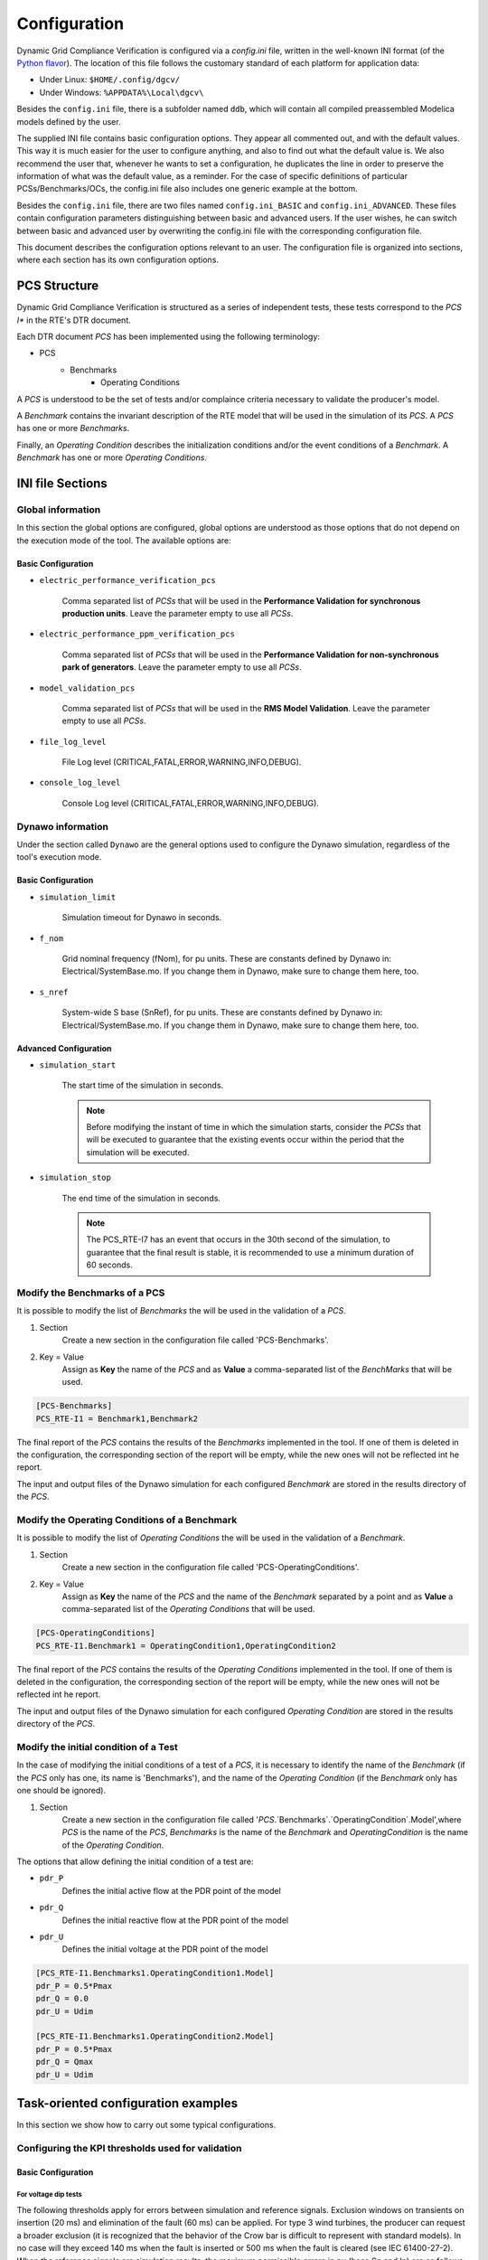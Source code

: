 =============
Configuration
=============

Dynamic Grid Compliance Verification is configured via a `config.ini` file, written in the well-known INI
format (of the `Python flavor`__). The location of this file follows the customary standard of
each platform for application data:

* Under Linux: ``$HOME/.config/dgcv/``
* Under Windows: ``%APPDATA%\Local\dgcv\``

Besides the ``config.ini`` file, there is a subfolder named ``ddb``, which will contain all compiled
preassembled Modelica models defined by the user.

The supplied INI file contains basic configuration options. They appear all commented out,
and with the default values. This way it is much easier for the user to configure anything,
and also to find out what the default value is. We also recommend the user that, whenever he wants
to set a configuration, he duplicates the line in order to preserve the information of what was the
default value, as a reminder. For the case of specific definitions of particular PCSs/Benchmarks/OCs,
the config.ini file also includes one generic example at the bottom.

Besides the ``config.ini`` file, there are two files named ``config.ini_BASIC`` and ``config.ini_ADVANCED``.
These files contain configuration parameters distinguishing between basic and advanced users. If the
user wishes, he can switch between basic and advanced user by overwriting the config.ini file with
the corresponding configuration file.

__ https://docs.python.org/3/library/configparser.html

This document describes the configuration options relevant to an user. The configuration file is
organized into sections, where each section has its own configuration options.



PCS Structure
---------------

Dynamic Grid Compliance Verification is structured as a series of independent tests, these tests correspond to
the *PCS I** in the RTE's DTR document.

Each DTR document *PCS* has been implemented using the following terminology:

* PCS
    * Benchmarks
        * Operating Conditions

A *PCS* is understood to be the set of tests and/or complaince criteria necessary to validate the
producer's model.

A *Benchmark* contains the invariant description of the RTE model that will be used in the
simulation of its *PCS*. A *PCS* has one or more *Benchmarks*.

Finally, an *Operating Condition* describes the initialization conditions and/or the event conditions
of a *Benchmark*. A *Benchmark* has one or more *Operating Conditions*.



INI file Sections
-----------------

Global information
^^^^^^^^^^^^^^^^^^

In this section the global options are configured, global options are understood as those options
that do not depend on the execution mode of the tool.
The available options are:

Basic Configuration
"""""""""""""""""""

* ``electric_performance_verification_pcs``

    Comma separated list of *PCSs* that will be used in the **Performance Validation for
    synchronous production units**. Leave the parameter empty to use all *PCSs*.

* ``electric_performance_ppm_verification_pcs``

    Comma separated list  of *PCSs* that will be used in the **Performance Validation for
    non-synchronous park of generators**. Leave the parameter empty to use all *PCSs*.

* ``model_validation_pcs``

    Comma separated list  of *PCSs* that will be used in the **RMS Model Validation**.
    Leave the parameter empty to use all *PCSs*.

* ``file_log_level``

    File Log level (CRITICAL,FATAL,ERROR,WARNING,INFO,DEBUG).

* ``console_log_level``

    Console Log level (CRITICAL,FATAL,ERROR,WARNING,INFO,DEBUG).


Dynawo information
^^^^^^^^^^^^^^^^^^

Under the section called ``Dynawo`` are the general options used to configure the Dynawo
simulation, regardless of the tool's execution mode.

Basic Configuration
"""""""""""""""""""

* ``simulation_limit``

    Simulation timeout for Dynawo in seconds.

* ``f_nom``

    Grid nominal frequency (fNom), for pu units.
    These are constants defined by Dynawo in: Electrical/SystemBase.mo.
    If you change them in Dynawo, make sure to change them here, too.

* ``s_nref``

    System-wide S base (SnRef), for pu units.
    These are constants defined by Dynawo in: Electrical/SystemBase.mo.
    If you change them in Dynawo, make sure to change them here, too.


Advanced Configuration
""""""""""""""""""""""

* ``simulation_start``

    The start time of the simulation in seconds.

    .. note::
        Before modifying the instant of time in which the simulation starts, consider the *PCSs*
        that will be executed to guarantee that the existing events occur within the period that
        the simulation will be executed.

* ``simulation_stop``

    The end time of the simulation in seconds.

    .. note::
        The PCS_RTE-I7 has an event that occurs in the 30th second of the simulation, to guarantee
        that the final result is stable, it is recommended to use a minimum duration of 60 seconds.

Modify the Benchmarks of a PCS
^^^^^^^^^^^^^^^^^^^^^^^^^^^^^^^^^^^^^

It is possible to modify the list of *Benchmarks* the will be used in the validation of a
*PCS*.

#. Section
    Create a new section in the configuration file called 'PCS-Benchmarks'.
#. Key = Value
    Assign as **Key** the name of the *PCS* and as **Value** a comma-separated list of the
    *BenchMarks* that will be used.

.. code-block::

    [PCS-Benchmarks]
    PCS_RTE-I1 = Benchmark1,Benchmark2

The final report of the *PCS* contains the results of the *Benchmarks* implemented in the
tool. If one of them is deleted in the configuration, the corresponding section of the report will
be empty, while the new ones will not be reflected int he report.

The input and output files of the Dynawo simulation for each configured *Benchmark* are stored
in the results directory of the *PCS*.

Modify the Operating Conditions of a Benchmark
^^^^^^^^^^^^^^^^^^^^^^^^^^^^^^^^^^^^^^^^^^^^^^^^

It is possible to modify the list of *Operating Conditions* the will be used in the validation of a
*Benchmark*.

#. Section
    Create a new section in the configuration file called 'PCS-OperatingConditions'.
#. Key = Value
    Assign as **Key** the name of the *PCS* and the name of the *Benchmark* separated by a point
    and as **Value** a comma-separated list of the *Operating Conditions* that will be used.

.. code-block::

    [PCS-OperatingConditions]
    PCS_RTE-I1.Benchmark1 = OperatingCondition1,OperatingCondition2

The final report of the *PCS* contains the results of the *Operating Conditions* implemented in the
tool. If one of them is deleted in the configuration, the corresponding section of the report will
be empty, while the new ones will not be reflected int he report.

The input and output files of the Dynawo simulation for each configured *Operating Condition* are
stored in the results directory of the *PCS*.

Modify the initial condition of a Test
^^^^^^^^^^^^^^^^^^^^^^^^^^^^^^^^^^^^^^

In the case of modifying the initial conditions of a test of a *PCS*, it is necessary to
identify the name of the *Benchmark* (if the *PCS* only has one, its name is 'Benchmarks'),
and the name of the *Operating Condition* (if the *Benchmark* only has one should be ignored).

#. Section
    Create a new section in the configuration file called
    '`PCS`.`Benchmarks`.`OperatingCondition`.Model',where `PCS` is the name of the *PCS*,
    `Benchmarks` is the name of the *Benchmark* and `OperatingCondition` is the name of
    the *Operating Condition*.

The options that allow defining the initial condition of a test are:

* ``pdr_P``
    Defines the initial active flow at the PDR point of the model
* ``pdr_Q``
    Defines the initial reactive flow at the PDR point of the model
* ``pdr_U``
    Defines the initial voltage at the PDR point of the model

.. code-block::

    [PCS_RTE-I1.Benchmarks1.OperatingCondition1.Model]
    pdr_P = 0.5*Pmax
    pdr_Q = 0.0
    pdr_U = Udim

    [PCS_RTE-I1.Benchmarks1.OperatingCondition2.Model]
    pdr_P = 0.5*Pmax
    pdr_Q = Qmax
    pdr_U = Udim




Task-oriented configuration examples
------------------------------------

In this section we show how to carry out some typical configurations.


Configuring the KPI thresholds used for validation
^^^^^^^^^^^^^^^^^^^^^^^^^^^^^^^^^^^^^^^^^^^^^^^^^^

Basic Configuration
"""""""""""""""""""

For voltage dip tests
~~~~~~~~~~~~~~~~~~~~~

The following thresholds apply for errors between simulation and reference signals.
Exclusion windows on transients on insertion (20 ms) and elimination of the fault
(60 ms) can be applied. For type 3 wind turbines, the producer can request a broader
exclusion (it is recognized that the behavior of the Crow bar is difficult to represent
with standard models). In no case will they exceed 140 ms when the fault is inserted
or 500 ms when the fault is cleared (see IEC 61400-27-2).
When the reference signals are simulation results, the maximum permissible errors
in pu (base Sn and In) are as follows:

+--------+--------------------+--------------------+--------------------+---------------------+
| window | active power       | reactive power     | active current     | reactive current    |
|        +------+------+------+------+------+------+------+------+------+------+------+-------+
|        | MXE  | ME   | MAE  | MXE  | ME   | MAE  | MXE  | ME   | MAE  | MXE  | ME   | MAE   |
+========+======+======+======+======+======+======+======+======+======+======+======+=======+
| Before | 0.05 | 0.02 | 0.03 | 0.05 | 0.02 | 0.03 | 0.05 | 0.02 | 0.03 | 0.05 | 0.02 | 0.03  |
+--------+------+------+------+------+------+------+------+------+------+------+------+-------+
| During | 0.08 | 0.05 | 0.07 | 0.08 | 0.05 | 0.07 | 0.08 | 0.05 | 0.07 | 0.08 | 0.05 | 0.07  |
+--------+------+------+------+------+------+------+------+------+------+------+------+-------+
| After  | 0.05 | 0.02 | 0.03 | 0.05 | 0.02 | 0.03 | 0.05 | 0.02 | 0.03 | 0.05 | 0.02 | 0.03  |
+--------+------+------+------+------+------+------+------+------+------+------+------+-------+

Below are the parameters that allow you to modify the mentioned thresholds:

* ``thr_P_mxe_before``, ``thr_P_mxe_during``, ``thr_P_mxe_after``

    Maximum value allowed for the active power maximum error (MXE) between the simulation and
    the simulated reference signal, for each of the windows present in the test (before, during and after
    the event).

* ``thr_P_me_before``, ``thr_P_me_during``, ``thr_P_me_after``

    Maximum value allowed for the active power mean error (ME) between the simulation and
    the simulated reference signal, for each of the windows present in the test (before, during and after
    the event).

* ``thr_P_mae_before``, ``thr_P_mae_during``, ``thr_P_mae_after``

    Maximum value allowed for the active power mean absolute error (ME) between the simulation and
    the simulated reference signal, for each of the windows present in the test (before, during and after
    the event).

* ``thr_Q_mxe_before``, ``thr_Q_mxe_during``, ``thr_Q_mxe_after``

    Maximum value allowed for the reactive power maximum error (MXE) between the simulation and
    the simulated reference signal, for each of the windows present in the test (before, during and after
    the event).

* ``thr_Q_me_before``, ``thr_Q_me_during``, ``thr_Q_me_after``

    Maximum value allowed for the reactive power mean error (ME) between the simulation and
    the simulated reference signal, for each of the windows present in the test (before, during and after
    the event).

* ``thr_Q_mae_before``, ``thr_Q_mae_during``, ``thr_Q_mae_after``

    Maximum value allowed for the reactive power mean absolute error (ME) between the simulation and
    the simulated reference signal, for each of the windows present in the test (before, during and after
    the event).

* ``thr_Ip_mxe_before``, ``thr_Ip_mxe_during``, ``thr_Ip_mxe_after``

    Maximum value allowed for the active current maximum error (MXE) between the simulation and
    the simulated reference signal, for each of the windows present in the test (before, during and after
    the event).

* ``thr_Ip_me_before``, ``thr_Ip_me_during``, ``thr_Ip_me_after``

    Maximum value allowed for the active current mean error (ME) between the simulation and
    the simulated reference signal, for each of the windows present in the test (before, during and after
    the event).

* ``thr_Ip_mae_before``, ``thr_Ip_mae_during``, ``thr_Ip_mae_after``

    Maximum value allowed for the active current mean absolute error (ME) between the simulation and
    the simulated reference signal, for each of the windows present in the test (before, during and after
    the event).

* ``thr_Iq_mxe_before``, ``thr_Iq_mxe_during``, ``thr_Iq_mxe_after``

    Maximum value allowed for the reactive current maximum error (MXE) between the simulation and
    the simulated reference signal, for each of the windows present in the test (before, during and after
    the event).

* ``thr_Iq_me_before``, ``thr_Iq_me_during``, ``thr_Iq_me_after``

    Maximum value allowed for the reactive current mean error (ME) between the simulation and
    the simulated reference signal, for each of the windows present in the test (before, during and after
    the event).

* ``thr_Iq_mae_before``, ``thr_Iq_mae_during``, ``thr_Iq_mae_after``

    Maximum value allowed for the reactive current mean absolute error (ME) between the simulation and
    the simulated reference signal, for each of the windows present in the test (before, during and after
    the event).


When the reference signals are test results, the maximum permissible errors in pu
(base Sn and In) are as follows:

+--------+--------------------+--------------------+--------------------+--------------------+
| window | active power       | reactive power     | active current     | reactive current   |
|        +------+------+------+------+------+------+------+------+------+------+------+------+
|        | MXE  | ME   | MAE  | MXE  | ME   | MAE  | MXE  | ME   | MAE  | MXE  | ME   | MAE  |
+========+======+======+======+======+======+======+======+======+======+======+======+======+
| Before | 0.08 | 0.04 | 0.07 | 0.08 | 0.04 | 0.07 | 0.08 | 0.04 | 0.07 | 0.08 | 0.04 | 0.07 |
+--------+------+------+------+------+------+------+------+------+------+------+------+------+
| During | 0.10 | 0.05 | 0.08 | 0.10 | 0.05 | 0.08 | 0.10 | 0.05 | 0.08 | 0.10 | 0.05 | 0.08 |
+--------+------+------+------+------+------+------+------+------+------+------+------+------+
| After  | 0.08 | 0.04 | 0.07 | 0.08 | 0.04 | 0.07 | 0.08 | 0.04 | 0.07 | 0.08 | 0.04 | 0.07 |
+--------+------+------+------+------+------+------+------+------+------+------+------+------+

Below are the parameters that allow you to modify the mentioned thresholds:

* ``thr_FT_P_mxe_before``, ``thr_FT_P_mxe_during``, ``thr_FT_P_mxe_after``

    Maximum value allowed for the active power maximum error (MXE) between the simulation and
    the test reference signal, for each of the windows present in the test (before, during and after
    the event).

* ``thr_FT_P_me_before``, ``thr_FT_P_me_during``, ``thr_FT_P_me_after``

    Maximum value allowed for the active power mean error (ME) between the simulation and
    the test reference signal, for each of the windows present in the test (before, during and after
    the event).

* ``thr_FT_P_mae_before``, ``thr_FT_P_mae_during``, ``thr_FT_P_mae_after``

    Maximum value allowed for the active power mean absolute error (ME) between the simulation and
    the test reference signal, for each of the windows present in the test (before, during and after
    the event).

* ``thr_FT_Q_mxe_before``, ``thr_FT_Q_mxe_during``, ``thr_FT_Q_mxe_after``

    Maximum value allowed for the reactive power maximum error (MXE) between the simulation and
    the test reference signal, for each of the windows present in the test (before, during and after
    the event).

* ``thr_FT_Q_me_before``, ``thr_FT_Q_me_during``, ``thr_FT_Q_me_after``

    Maximum value allowed for the reactive power mean error (ME) between the simulation and
    the test reference signal, for each of the windows present in the test (before, during and after
    the event).

* ``thr_FT_Q_mae_before``, ``thr_FT_Q_mae_during``, ``thr_FT_Q_mae_after``

    Maximum value allowed for the reactive power mean absolute error (ME) between the simulation and
    the test reference signal, for each of the windows present in the test (before, during and after
    the event).

* ``thr_FT_Ip_mxe_before``, ``thr_FT_Ip_mxe_during``, ``thr_FT_Ip_mxe_after``

    Maximum value allowed for the active current maximum error (MXE) between the simulation and
    the test reference signal, for each of the windows present in the test (before, during and after
    the event).

* ``thr_FT_Ip_me_before``, ``thr_FT_Ip_me_during``, ``thr_FT_Ip_me_after``

    Maximum value allowed for the active current mean error (ME) between the simulation and
    the test reference signal, for each of the windows present in the test (before, during and after
    the event).

* ``thr_FT_Ip_mae_before``, ``thr_FT_Ip_mae_during``, ``thr_FT_Ip_mae_after``

    Maximum value allowed for the active current mean absolute error (ME) between the simulation and
    the test reference signal, for each of the windows present in the test (before, during and after
    the event).

* ``thr_FT_Iq_mxe_before``, ``thr_FT_Iq_mxe_during``, ``thr_FT_Iq_mxe_after``

    Maximum value allowed for the reactive current maximum error (MXE) between the simulation and
    the test reference signal, for each of the windows present in the test (before, during and after
    the event).

* ``thr_FT_Iq_me_before``, ``thr_FT_Iq_me_during``, ``thr_FT_Iq_me_after``

    Maximum value allowed for the reactive current mean error (ME) between the simulation and
    the test reference signal, for each of the windows present in the test (before, during and after
    the event).

* ``thr_FT_Iq_mae_before``, ``thr_FT_Iq_mae_during``, ``thr_FT_Iq_mae_after``

    Maximum value allowed for the reactive current mean absolute error (ME) between the simulation and
    the test reference signal, for each of the windows present in the test (before, during and after
    the event).


For setpoint monitoring tests
~~~~~~~~~~~~~~~~~~~~~~~~~~~~~

Regardless of the nature of the reference signal, the maximum permissible errors on the
quantity tracked in pu (base setpoint variation level) are as follow:

+--------+--------------------+
| window | quantity tracked   |
|        +------+------+------+
|        | MXE  | ME   | MAE  |
+========+======+======+======+
| Before | 0.05 | 0.02 | 0.03 |
+--------+------+------+------+
| During | 0.08 | 0.05 | 0.07 |
+--------+------+------+------+
| After  | 0.05 | 0.02 | 0.03 |
+--------+------+------+------+

Below are the parameters that allow you to modify the mentioned thresholds:

* ``thr_reftrack_mxe_before``, ``thr_reftrack_mxe_during``, ``thr_reftrack_mxe_after``

    Maximum value allowed for the maximum error (MXE) between the simulation monitored signal and
    the reference signal, for each of the windows present in the test (before, during and after
    the event).

* ``thr_reftrack_me_before``, ``thr_reftrack_me_during``, ``thr_reftrack_me_after``

    Maximum value allowed for the mean error (ME) between the simulation monitored signal and
    the reference signal, for each of the windows present in the test (before, during and after
    the event).

* ``thr_reftrack_mae_before``, ``thr_reftrack_mae_during``, ``thr_reftrack_mae_after``

    Maximum value allowed for the mean absolute error (ME) between the simulation monitored signal and
    the reference signal, for each of the windows present in the test (before, during and after
    the event).


Configuring the aspect of graphs in the reports
^^^^^^^^^^^^^^^^^^^^^^^^^^^^^^^^^^^^^^^^^^^^^^^

Advanced Configuration
""""""""""""""""""""""

One of the things you may want to tweak is the temporal range of the plots, in
order to show more (or less) of the signal on the graph. For instance, in cases
where you want to "zoom in" on the part of the figure where you are more
interested in. In this section we will show to control the yrange and xrange of
these plots.

Let us start with the xrange, i.e. the temporal range. The start of this xrange is
calculated by requiring that the total time window shows the window [`t_event`, `t_SS`]
_and_ a little bit of the curve before the event. This "little bit" is calculated as
being a percentage of `t_SS` - `t_event`, via the parameter `graph_preevent_trange_pct`
(default is 15%).  

The tool internally calculates the instant of time `t_SS` at which all curves can be
considered "flat" (for the purposes of plotting). This is done by applying two
tolerances, one relative (graph_rel_tol) and the other absolute (graph_abs_tol), to
check when the signal values do not differ from the last value in the curve. This check
for proximity is done in the style of Python's `isclose()` function from the math
module, in which the absolute tolerance is used to prevent problems when the numeric
values are very close to zero.  The relative tolerance is a value that applies for all
types of curves, but the absolute tolerance is scaled depending on the type of test,
because it should depend on the typical scale of the interesting features in the plot:
for step-change tests (a.k.a. "reference-tracking" tests), the scale of interest is the
magnitude of the step. Therefore the absolute tolerance `graph_abs_tol` is calculated by
multiplying the base configured value by the magnitude of the step in each type of
test. For tests that are not of the step-change type, the reference scale is assumed to
be 1pu.

To configure these tolerances:
   * Set `graph_rel_tol` and `graph_abs_tol` in the Global section of the configuration INI file.
   * If you also want to affect the absolute tolerance for reference-tracking tests,
     then you would have to override the internal definitions of the parameter
     `reference_step_size` within a specific section for each test. This entails peeking
     at the source code (`templates/PCS/model_validation/PCS_*`,
     `templates/PCS/performance/*/PCS_*`), to see how it is defined and under which
     section. Then you would write an overriding value in your user configuration. For
     instance, as in the example below.
  
.. code-block::

   [PCS_RTE-I16z1.SetPointStep.Reactive]
   reference_step_size = 0.05*Qmax


Once the `t_SS` value is calculated, the end of the xrange is calculated by adding a
small extra window that is a percentage of the [`t_event`, `t_SS`] window. This is
configured by the parameter `graph_postevent_trange_pct` (default is 20%).

Finally, remember that the xrange is first calculated separately for each signal but the
final value that is used for all figures is the *widest* one of all plotted figures.

As for the **yrange**, things are different: each figure gets its yrange calculated
individually. When the variations of the signal are large enough, the yrange is left to
be set automatically by the graphing library (matplotlib). Else, the yrange gets
calculated in order to avoid the autorange to zoom in excessively.  This avoids showing
irrelevant variations as if they were important, when it's really an almost flat
curve. The threshold at which we switch off the autorange is controlled by the parameter
`graph_minvariation_yrange_pct` (default is 2%). If the net variation of the signal,
that is, max(curve) - min(curve), is smaller than the `graph_minvariation_yrange_pct` of
its *midpoint value* (that is, (max(curve) + min(curve))/2), then the autorange is not
used, and instead we explicitly calculate the yrange:

   * we set ymin to: min(curve) - variation * `graph_bottommargin_yrange_pct`
   * we set ymax to: max(curve) + variation * `graph_topmargin_yrange_pct`




